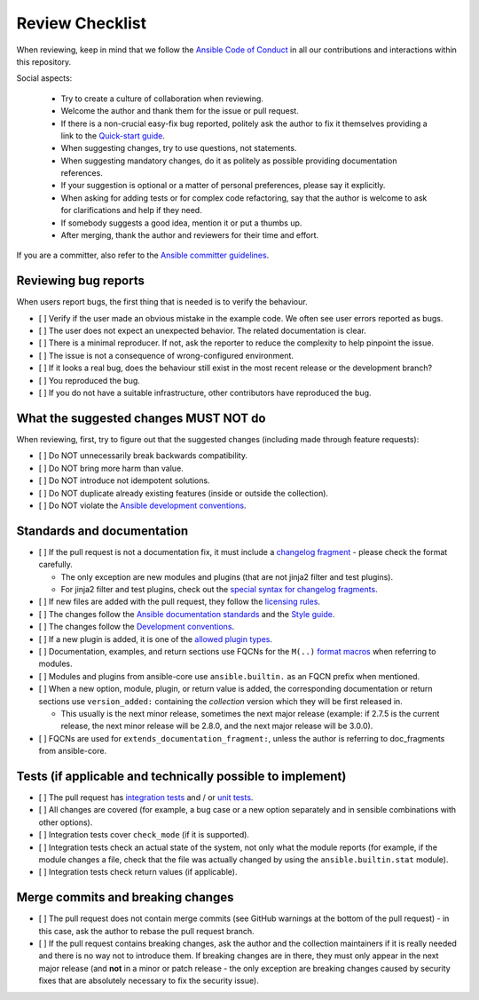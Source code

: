 ****************
Review Checklist
****************

When reviewing, keep in mind that we follow the `Ansible Code of Conduct <https://docs.ansible.com/ansible/latest/community/code_of_conduct.html>`_ in all our contributions and interactions within this repository.

Social aspects:

  - Try to create a culture of collaboration when reviewing.
  - Welcome the author and thank them for the issue or pull request.
  - If there is a non-crucial easy-fix bug reported, politely ask the author to fix it themselves providing a link to the `Quick-start guide <create_pr_quick_start_guide.rst>`_.
  - When suggesting changes, try to use questions, not statements.
  - When suggesting mandatory changes, do it as politely as possible providing documentation references.
  - If your suggestion is optional or a matter of personal preferences, please say it explicitly.
  - When asking for adding tests or for complex code refactoring, say that the author is welcome to ask for clarifications and help if they need.
  - If somebody suggests a good idea, mention it or put a thumbs up.
  - After merging, thank the author and reviewers for their time and effort.

If you are a committer, also refer to the `Ansible committer guidelines <https://docs.ansible.com/ansible/devel/community/committer_guidelines.html>`_.

Reviewing bug reports
=====================

When users report bugs, the first thing that is needed is to verify the behaviour.

* [ ] Verify if the user made an obvious mistake in the example code. We often see user errors reported as bugs.
* [ ] The user does not expect an unexpected behavior. The related documentation is clear.
* [ ] There is a minimal reproducer. If not, ask the reporter to reduce the complexity to help pinpoint the issue.
* [ ] The issue is not a consequence of wrong-configured environment.
* [ ] If it looks a real bug, does the behaviour still exist in the most recent release or the development branch?
* [ ] You reproduced the bug.
* [ ] If you do not have a suitable infrastructure, other contributors have reproduced the bug.

What the suggested changes MUST NOT do
======================================

When reviewing, first, try to figure out that the suggested changes (including made through feature requests):

* [ ] Do NOT unnecessarily break backwards compatibility.
* [ ] Do NOT bring more harm than value.
* [ ] Do NOT introduce not idempotent solutions.
* [ ] Do NOT duplicate already existing features (inside or outside the collection).
* [ ] Do NOT violate the `Ansible development conventions <https://docs.ansible.com/ansible/devel/dev_guide/developing_modules_best_practices.html#following-ansible-conventions>`_.

Standards and documentation
===========================

* [ ] If the pull request is not a documentation fix, it must include a `changelog fragment <https://docs.ansible.com/ansible/devel/community/development_process.html#creating-a-changelog-fragment>`_ - please check the format carefully.

  * The only exception are new modules and plugins (that are not jinja2 filter and test plugins).
  * For jinja2 filter and test plugins, check out the `special syntax for changelog fragments <https://github.com/ansible-community/antsibull-changelog/blob/main/docs/changelogs.rst#adding-new-roles-playbooks-test-and-filter-plugins>`_.
* [ ] If new files are added with the pull request, they follow the `licensing rules <https://github.com/ansible-collections/overview/blob/main/collection_requirements.rst#licensing>`_.
* [ ] The changes follow the `Ansible documentation standards <https://docs.ansible.com/ansible/devel/dev_guide/developing_modules_documenting.html>`_ and the `Style guide <https://docs.ansible.com/ansible/devel/dev_guide/style_guide/index.html#style-guide>`_.
* [ ] The changes follow the `Development conventions <https://docs.ansible.com/ansible/devel/dev_guide/developing_modules_best_practices.html>`_.
* [ ] If a new plugin is added, it is one of the `allowed plugin types <https://github.com/ansible-collections/overview/blob/main/collection_requirements.rst#modules-plugins>`_.
* [ ] Documentation, examples, and return sections use FQCNs for the ``M(..)`` `format macros <https://docs.ansible.com/ansible/latest/dev_guide/developing_modules_documenting.html#linking-and-other-format-macros-within-module-documentation>`_ when referring to modules.
* [ ] Modules and plugins from ansible-core use ``ansible.builtin.`` as an FQCN prefix when mentioned.
* [ ] When a new option, module, plugin, or return value is added, the corresponding documentation or return sections use ``version_added:`` containing the *collection* version which they will be first released in.

  * This usually is the next minor release, sometimes the next major release (example: if 2.7.5 is the current release, the next minor release will be 2.8.0, and the next major release will be 3.0.0).
* [ ] FQCNs are used for ``extends_documentation_fragment:``, unless the author is referring to doc_fragments from ansible-core.

Tests (if applicable and technically possible to implement)
===========================================================

* [ ] The pull request has `integration tests <https://docs.ansible.com/ansible/devel/dev_guide/testing_integration.html>`_ and / or `unit tests <https://docs.ansible.com/ansible/devel/dev_guide/testing_units.html>`_.
* [ ] All changes are covered (for example, a bug case or a new option separately and in sensible combinations with other options).
* [ ] Integration tests cover ``check_mode`` (if it is supported).
* [ ] Integration tests check an actual state of the system, not only what the module reports (for example, if the module changes a file, check that the file was actually changed by using the ``ansible.builtin.stat`` module).
* [ ] Integration tests check return values (if applicable).

Merge commits and breaking changes
==================================

* [ ] The pull request does not contain merge commits (see GitHub warnings at the bottom of the pull request) - in this case, ask the author to rebase the pull request branch.
* [ ] If the pull request contains breaking changes, ask the author and the collection maintainers if it is really needed and there is no way not to introduce them. If breaking changes are in there, they must only appear in the next major release (and **not** in a minor or patch release - the only exception are breaking changes caused by security fixes that are absolutely necessary to fix the security issue).
